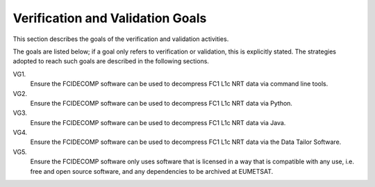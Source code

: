 .. _v&v_goals:

Verification and Validation Goals
~~~~~~~~~~~~~~~~~~~~~~~~~~~~~~~~~


This section describes the goals of the verification and validation activities.

The goals are listed below; if a goal only refers to verification or validation, this is explicitly stated.
The strategies adopted to reach such goals are described in the following sections.

VG1.
    Ensure the FCIDECOMP software can be used to decompress FC1 L1c NRT data via command line tools.

VG2.
    Ensure the FCIDECOMP software can be used to decompress FC1 L1c NRT data via Python.

VG3.
    Ensure the FCIDECOMP software can be used to decompress FC1 L1c NRT data via Java.

VG4.
    Ensure the FCIDECOMP software can be used to decompress FC1 L1c NRT data via the Data Tailor Software.

VG5.
    Ensure the FCIDECOMP software only uses software that is licensed in a way that is
    compatible with any use, i.e. free and open source software, and any dependencies to be archived
    at EUMETSAT.

